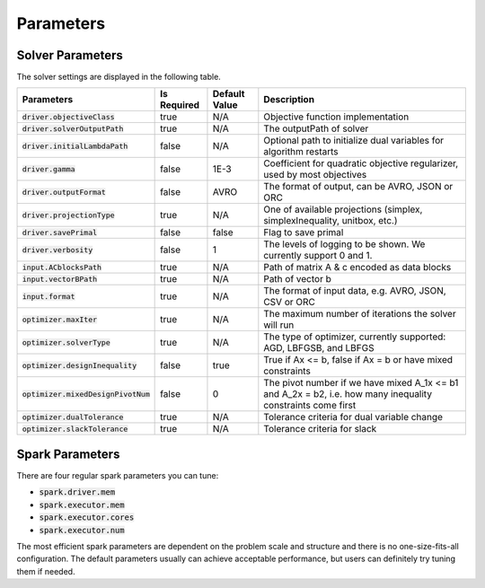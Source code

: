 

Parameters
=============

Solver Parameters 
-----------------
The solver settings are displayed in the following table.

=====================================  =============  ==============  ==============================================================================================================
Parameters                             Is Required    Default Value   Description
=====================================  =============  ==============  ==============================================================================================================
:code:`driver.objectiveClass`          true           N/A             Objective function implementation
:code:`driver.solverOutputPath`        true           N/A             The outputPath of solver
:code:`driver.initialLambdaPath`       false          N/A             Optional path to initialize dual variables for algorithm restarts
:code:`driver.gamma`                   false          1E-3            Coefficient for quadratic objective regularizer, used by most objectives
:code:`driver.outputFormat`            false          AVRO            The format of output, can be AVRO, JSON or ORC
:code:`driver.projectionType`          true           N/A             One of available projections (simplex, simplexInequality, unitbox, etc.)
:code:`driver.savePrimal`              false          false           Flag to save primal
:code:`driver.verbosity`               false          1               The levels of logging to be shown. We currently support 0 and 1.
:code:`input.ACblocksPath`             true           N/A             Path of matrix A & c encoded as data blocks
:code:`input.vectorBPath`              true           N/A             Path of vector b
:code:`input.format`                   true           N/A             The format of input data, e.g. AVRO, JSON, CSV or ORC
:code:`optimizer.maxIter`              true           N/A             The maximum number of iterations the solver will run
:code:`optimizer.solverType`           true           N/A             The type of optimizer, currently supported: AGD, LBFGSB, and LBFGS
:code:`optimizer.designInequality`     false          true            True if Ax <= b, false if Ax = b or have mixed constraints
:code:`optimizer.mixedDesignPivotNum`  false          0               The pivot number if we have mixed A_1x <= b1 and A_2x = b2, i.e. how many inequality constraints come first
:code:`optimizer.dualTolerance`        true           N/A             Tolerance criteria for dual variable change
:code:`optimizer.slackTolerance`       true           N/A             Tolerance criteria for slack
=====================================  =============  ==============  ==============================================================================================================


Spark Parameters 
----------------
There are four regular spark parameters you can tune: 

* :code:`spark.driver.mem`
* :code:`spark.executor.mem`
* :code:`spark.executor.cores`
* :code:`spark.executor.num`

The most efficient spark parameters are dependent on the problem scale and structure and there is no one-size-fits-all 
configuration. The default parameters usually can achieve acceptable performance, but users can definitely try tuning them if needed.  
